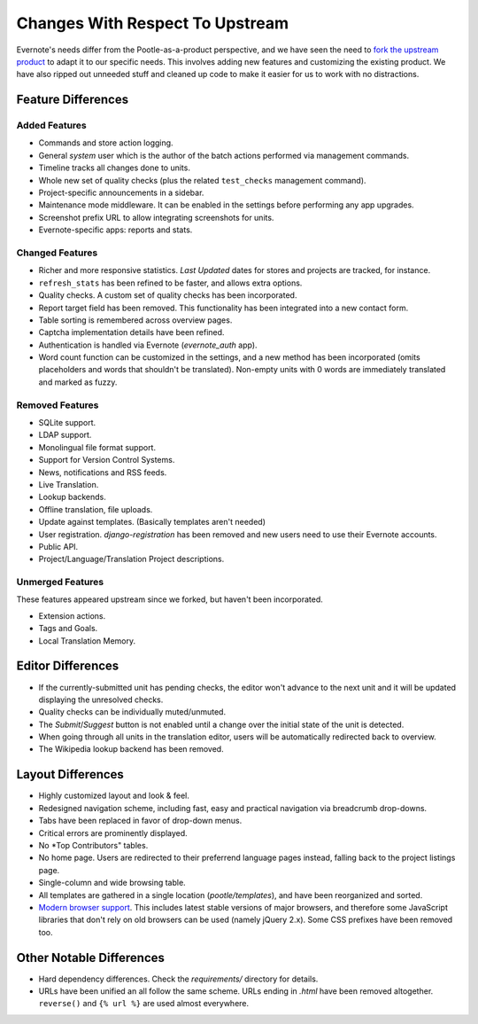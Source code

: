 .. _upstream-differences:

Changes With Respect To Upstream
================================

Evernote's needs differ from the Pootle-as-a-product perspective, and we
have seen the need to `fork the upstream product
<https://github.com/evernote/pootle/commit/8140ff1706>`_ to adapt it to
our specific needs. This involves adding new features and customizing the
existing product. We have also ripped out unneeded stuff and cleaned up
code to make it easier for us to work with no distractions.


Feature Differences
-------------------

Added Features
^^^^^^^^^^^^^^

- Commands and store action logging.

- General *system* user which is the author of the batch actions performed
  via management commands.

- Timeline tracks all changes done to units.

- Whole new set of quality checks (plus the related ``test_checks``
  management command).

- Project-specific announcements in a sidebar.

- Maintenance mode middleware. It can be enabled in the settings before
  performing any app upgrades.

- Screenshot prefix URL to allow integrating screenshots for units.

- Evernote-specific apps: reports and stats.


Changed Features
^^^^^^^^^^^^^^^^

- Richer and more responsive statistics. *Last Updated* dates for stores
  and projects are tracked, for instance.

- ``refresh_stats`` has been refined to be faster, and allows extra
  options.

- Quality checks. A custom set of quality checks has been incorporated.

- Report target field has been removed. This functionality has been
  integrated into a new contact form.

- Table sorting is remembered across overview pages.

- Captcha implementation details have been refined.

- Authentication is handled via Evernote (*evernote_auth* app).

- Word count function can be customized in the settings, and a new method
  has been incorporated (omits placeholders and words that shouldn't be
  translated). Non-empty units with 0 words are immediately translated and
  marked as fuzzy.


Removed Features
^^^^^^^^^^^^^^^^

- SQLite support.

- LDAP support.

- Monolingual file format support.

- Support for Version Control Systems.

- News, notifications and RSS feeds.

- Live Translation.

- Lookup backends.

- Offline translation, file uploads.

- Update against templates. (Basically templates aren't needed)

- User registration. *django-registration* has been removed and new users
  need to use their Evernote accounts.

- Public API.

- Project/Language/Translation Project descriptions.


Unmerged Features
^^^^^^^^^^^^^^^^^

These features appeared upstream since we forked, but haven't been
incorporated.

- Extension actions.

- Tags and Goals.

- Local Translation Memory.


Editor Differences
------------------

- If the currently-submitted unit has pending checks, the editor won't
  advance to the next unit and it will be updated displaying the
  unresolved checks.

- Quality checks can be individually muted/unmuted.

- The *Submit*/*Suggest* button is not enabled until a change over the
  initial state of the unit is detected.

- When going through all units in the translation editor, users will be
  automatically redirected back to overview.

- The Wikipedia lookup backend has been removed.


Layout Differences
------------------

- Highly customized layout and look & feel.

- Redesigned navigation scheme, including fast, easy and practical
  navigation via breadcrumb drop-downs.

- Tabs have been replaced in favor of drop-down menus.

- Critical errors are prominently displayed.

- No *Top Contributors" tables.

- No home page. Users are redirected to their preferrend language pages
  instead, falling back to the project listings page.

- Single-column and wide browsing table.

- All templates are gathered in a single location (*pootle/templates*),
  and have been reorganized and sorted.

- `Modern browser support <browsers>`_. This includes latest stable
  versions  of major browsers, and therefore some JavaScript libraries
  that don't rely on old browsers can be used (namely jQuery 2.x). Some
  CSS prefixes have been removed too.


Other Notable Differences
-------------------------

- Hard dependency differences. Check the *requirements/* directory for
  details.

- URLs have been unified an all follow the same scheme. URLs ending in
  *.html* have been removed altogether. ``reverse()`` and ``{% url %}``
  are used almost everywhere.
